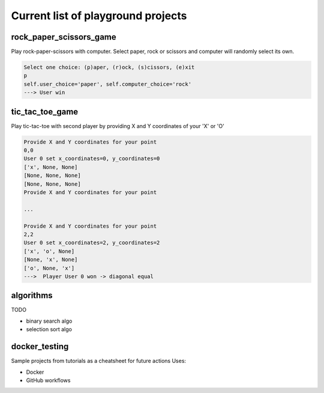 Current list of playground projects
====
rock_paper_scissors_game
----
Play rock-paper-scissors with computer.
Select paper, rock or scissors and computer will randomly select its own.

.. code-block:: console

    Select one choice: (p)aper, (r)ock, (s)cissors, (e)xit
    p
    self.user_choice='paper', self.computer_choice='rock'
    ---> User win

tic_tac_toe_game
----
Play tic-tac-toe with second player by providing X and Y coordinates of your 'X' or 'O'

.. code-block:: console

    Provide X and Y coordinates for your point
    0,0
    User 0 set x_coordinates=0, y_coordinates=0
    ['x', None, None]
    [None, None, None]
    [None, None, None]
    Provide X and Y coordinates for your point

    ...

    Provide X and Y coordinates for your point
    2,2
    User 0 set x_coordinates=2, y_coordinates=2
    ['x', 'o', None]
    [None, 'x', None]
    ['o', None, 'x']
    --->  Player User 0 won -> diagonal equal

algorithms
----
TODO

* binary search algo
* selection sort algo

docker_testing
----
Sample projects from tutorials as a cheatsheet for future actions
Uses:

* Docker
* GitHub workflows